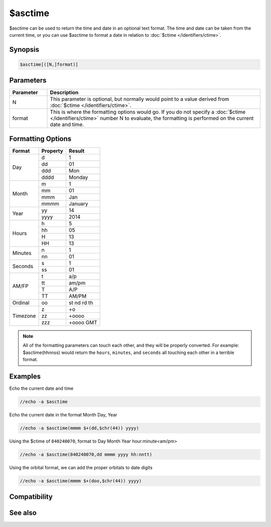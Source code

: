 $asctime
========

$asctime can be used to return the time and date in an optional text format. The time and date can be taken from the current time, or you can use $asctime to format a date in relation to :doc:`$ctime </identifiers/ctime>`.

Synopsis
--------

.. code:: text

    $asctime[([N,]format)]

Parameters
----------

.. list-table::
    :widths: 15 85
    :header-rows: 1

    * - Parameter
      - Description
    * - N
      - This parameter is optional, but normally would point to a value derived from :doc:`$ctime </identifiers/ctime>`.
    * - format
      - This is where the formatting options would go. If you do not specify a :doc:`$ctime </identifiers/ctime>` number N to evaluate, the formatting is performed on the current date and time.

Formatting Options
------------------

+----------+----------+-------------+
| Format   | Property | Result      |
+==========+==========+=============+
| Day      | d        | 1           |
|          +----------+-------------+
|          | dd       | 01          |
|          +----------+-------------+
|          | ddd      | Mon         |
|          +----------+-------------+
|          | dddd     | Monday      |
+----------+----------+-------------+
| Month    | m        | 1           |
|          +----------+-------------+
|          | mm       | 01          |
|          +----------+-------------+
|          | mmm      | Jan         |
|          +----------+-------------+
|          | mmmm     | January     |
+----------+----------+-------------+
| Year     | yy       | 14          |
|          +----------+-------------+
|          | yyyy     | 2014        |
+----------+----------+-------------+
| Hours    | h        | 5           |
|          +----------+-------------+
|          | hh       | 05          |
|          +----------+-------------+
|          | H        | 13          |
|          +----------+-------------+
|          | HH       | 13          |
+----------+----------+-------------+
| Minutes  | n        | 1           |
|          +----------+-------------+
|          | nn       | 01          |
+----------+----------+-------------+
| Seconds  | s        | 1           |
|          +----------+-------------+
|          | ss       | 01          |
+----------+----------+-------------+
| AM/FP    | t        | a/p         |
|          +----------+-------------+
|          | tt       | am/pm       |
|          +----------+-------------+
|          | T        | A/P         |
|          +----------+-------------+
|          | TT       | AM/PM       |
+----------+----------+-------------+
| Ordinal  | oo       | st nd rd th |
+----------+----------+-------------+
| Timezone | z        | +o          |
|          +----------+-------------+
|          | zz       | +oooo       |
|          +----------+-------------+
|          | zzz      | +oooo GMT   |
+----------+----------+-------------+


.. note:: All of the formatting parameters can touch each other, and they will be properly converted. For example: $asctime(hhnnss) would return the ``hours``, ``minutes``, and ``seconds`` all touching each other in a terrible format.

Examples
--------

Echo the current date and time

.. code:: text

    //echo -a $asctime

Echo the current date in the format Month Day, Year

.. code:: text

    //echo -a $asctime(mmmm $+(dd,$chr(44)) yyyy)

Using the $ctime of ``840240070``, format to Day Month Year hour:minute<am/pm>

.. code:: text

    //echo -a $asctime(840240070,dd mmmm yyyy hh:nntt)

Using the orbital format, we can add the proper orbitals to date digits

.. code:: text

    //echo -a $asctime(mmmm $+(doo,$chr(44)) yyyy)

Compatibility
-------------

.. compatibility:: 4.5

See also
--------

.. hlist::
    :columns: 4

    * :doc:`$ctime </identifiers/ctime>`
    * :doc:`$date </identifiers/date>`
    * :doc:`$time </identifiers/time>`

